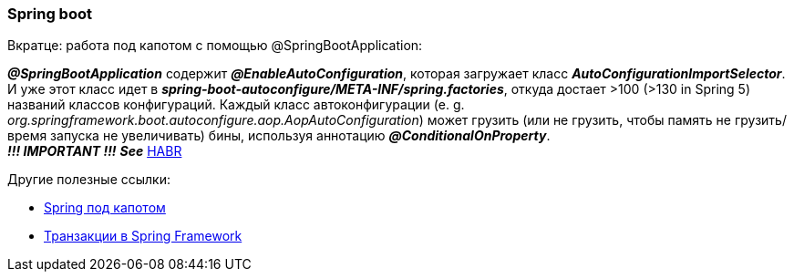=== Spring boot

Вкратце: работа под капотом с помощью @SpringBootApplication:

*_@SpringBootApplication_* содержит *_@EnableAutoConfiguration_*, которая загружает класс *_AutoConfigurationImportSelector_*. И уже этот класс идет в *_spring-boot-autoconfigure/META-INF/spring.factories_*, откуда достает >100 (>130 in Spring 5) названий классов конфигураций. Каждый класс автоконфигурации (e. g. _org.springframework.boot.autoconfigure.aop.AopAutoConfiguration_) может грузить (или не грузить, чтобы память не грузить/время запуска не увеличивать) бины, используя аннотацию *_@ConditionalOnProperty_*. +
*_!!! IMPORTANT !!!_* *_See_* link:https://habr.com/ru/post/334448/[HABR]

Другие полезные ссылки:

- link:https://medium.com/@kirill.sereda/spring-%D0%BF%D0%BE%D0%B4-%D0%BA%D0%B0%D0%BF%D0%BE%D1%82%D0%BE%D0%BC-9d92f2bf1a04[Spring под капотом]
- link:https://medium.com/@kirill.sereda/%D1%82%D1%80%D0%B0%D0%BD%D0%B7%D0%B0%D0%BA%D1%86%D0%B8%D0%B8-%D0%B2-spring-framework-a7ec509df6d2[Транзакции в Spring Framework]
